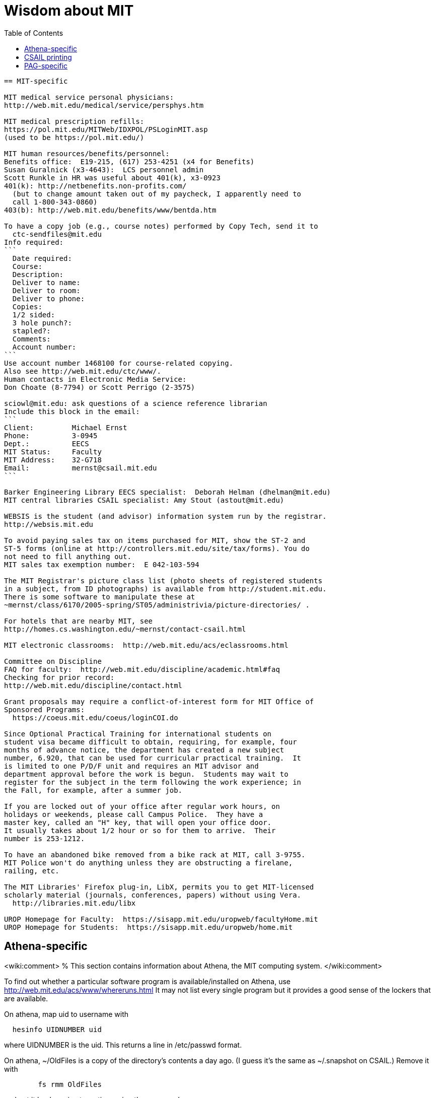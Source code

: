 = Wisdom about MIT
:toc:


---------------------------------------------------------------------------
== MIT-specific

MIT medical service personal physicians:
http://web.mit.edu/medical/service/persphys.htm

MIT medical prescription refills:
https://pol.mit.edu/MITWeb/IDXPOL/PSLoginMIT.asp
(used to be https://pol.mit.edu/)

MIT human resources/benefits/personnel:
Benefits office:  E19-215, (617) 253-4251 (x4 for Benefits)
Susan Guralnick (x3-4643):  LCS personnel admin
Scott Runkle in HR was useful about 401(k), x3-0923
401(k): http://netbenefits.non-profits.com/
  (but to change amount taken out of my paycheck, I apparently need to
  call 1-800-343-0860)
403(b): http://web.mit.edu/benefits/www/bentda.htm

To have a copy job (e.g., course notes) performed by Copy Tech, send it to
  ctc-sendfiles@mit.edu
Info required:
```
  Date required:
  Course:
  Description:
  Deliver to name:
  Deliver to room:
  Deliver to phone:
  Copies:
  1/2 sided:
  3 hole punch?:
  stapled?:
  Comments:
  Account number:
```
Use account number 1468100 for course-related copying.
Also see http://web.mit.edu/ctc/www/.
Human contacts in Electronic Media Service:
Don Choate (8-7794) or Scott Perrigo (2-3575) 

sciowl@mit.edu: ask questions of a science reference librarian
Include this block in the email:
```
Client:         Michael Ernst
Phone:          3-0945
Dept.:          EECS
MIT Status:     Faculty
MIT Address:    32-G718
Email:          mernst@csail.mit.edu
```

Barker Engineering Library EECS specialist:  Deborah Helman (dhelman@mit.edu)
MIT central libraries CSAIL specialist: Amy Stout (astout@mit.edu)

WEBSIS is the student (and advisor) information system run by the registrar.
http://websis.mit.edu

To avoid paying sales tax on items purchased for MIT, show the ST-2 and
ST-5 forms (online at http://controllers.mit.edu/site/tax/forms). You do
not need to fill anything out.
MIT sales tax exemption number:  E 042-103-594

The MIT Registrar's picture class list (photo sheets of registered students
in a subject, from ID photographs) is available from http://student.mit.edu.
There is some software to manipulate these at
~mernst/class/6170/2005-spring/ST05/administrivia/picture-directories/ .

For hotels that are nearby MIT, see
http://homes.cs.washington.edu/~mernst/contact-csail.html

MIT electronic classrooms:  http://web.mit.edu/acs/eclassrooms.html

Committee on Discipline
FAQ for faculty:  http://web.mit.edu/discipline/academic.html#faq
Checking for prior record:
http://web.mit.edu/discipline/contact.html

Grant proposals may require a conflict-of-interest form for MIT Office of
Sponsored Programs:
  https://coeus.mit.edu/coeus/loginCOI.do

Since Optional Practical Training for international students on
student visa became difficult to obtain, requiring, for example, four
months of advance notice, the department has created a new subject
number, 6.920, that can be used for curricular practical training.  It
is limited to one P/D/F unit and requires an MIT advisor and
department approval before the work is begun.  Students may wait to
register for the subject in the term following the work experience; in
the Fall, for example, after a summer job.

If you are locked out of your office after regular work hours, on
holidays or weekends, please call Campus Police.  They have a
master key, called an "H" key, that will open your office door.
It usually takes about 1/2 hour or so for them to arrive.  Their
number is 253-1212.

To have an abandoned bike removed from a bike rack at MIT, call 3-9755.
MIT Police won't do anything unless they are obstructing a firelane,
railing, etc.

The MIT Libraries' Firefox plug-in, LibX, permits you to get MIT-licensed
scholarly material (journals, conferences, papers) without using Vera.
  http://libraries.mit.edu/libx

UROP Homepage for Faculty:  https://sisapp.mit.edu/uropweb/facultyHome.mit
UROP Homepage for Students:  https://sisapp.mit.edu/uropweb/home.mit


---------------------------------------------------------------------------
== Athena-specific

<wiki:comment>
% This section contains information about Athena, the MIT computing system.
</wiki:comment>

To find out whether a particular software program is available/installed on
Athena, use
  http://web.mit.edu/acs/www/whereruns.html
It may not list every single program but it provides a good sense
of the lockers that are available.

On athena, map uid to username with
```
  hesinfo UIDNUMBER uid
```
where UIDNUMBER is the uid.
This returns a line in /etc/passwd format.

On athena, ~/OldFiles is a copy of the directory's contents a day ago.
(I guess it's the same as ~/.snapshot on CSAIL.)
Remove it with
```
        fs rmm OldFiles
```
and put it back again at any time using the command
```
        fs mkm OldFiles user.username.backup
```
Files deleted with the 'delete' command can be recovered via 'undelete';
type 'man undelete' for details.

On athena, to check whether a directory was ever used:
```
    athena% vos e course.6.170.se84
    course.6.170.se84                 537323985 RW          2 K  On-line
     ERIS.MIT.EDU /vicepb 
     RWrite  537323985 ROnly          0 Backup  537323987 
     MaxQuota      20000 K 
     Creation    Mon Sep 25 18:57:57 2000
     Last Update Mon Sep 25 19:02:33 2000
```

Athena mailing lists:
http://web.mit.edu/moira or run "listmaint" on Athena.
Also:
expn shows the "live" status of the list at the mailhubs
blanche shows database contents, which will eventually propagate to mailhubs
Updates to moira lists make it to the mail servers about every three hours.
To find out the time of the last update:
```
  add consult
  lastupd
```

To run SAS on Athena, do
```
  add sas
  sas
```
For SAS user messages, see /mit/sas/Athena/messages/
(Further SAS tips in ~/wisdom/programs

Ask a question of an Athena consultant:
olc-unix@mit.edu

Running long jobs on Athena:
Myron Freeman (fletch1@eecs.mit.edu), who goes by "Fletch", is the
sysadmin for eecs-course.mit.edu, which is an Athena machine on which
long-running jobs can be run.

Athena combination:  on Athena, run:  tellme combo

If your Athena dotfiles (.bashrc, .cshrc, .environment) become corrupted,
you can try 'quarantining' your personalized dotfiles (move them aside) and
then copying over the dotfiles found in /usr/prototype_usr/ .

athena.csail.mit.edu is owned by Frans Kaashoek.

To create a Wiki on Athena:
```
  add scripts
  scripts-start
```
Select 'mediawiki', tell it what URL you want the wiki at, and you're
done.  ( http://scripts.mit.edu/start/ for more details )
(As of 3/31/2008, I can't figure out how to set the "database host" field,
though this had worked for me earlier.)


---------------------------------------------------------------------------
== CSAIL-specific

CSAIL Personnel Assistant: Rachel Avery
EECS Personnel: Lisa Bella, 253-4611

You can send email to any floor in the Stata Center using the unmoderated
HQ mailing lists, e.g., g7@csail.mit.edu.

FedEx dropoff box in the Stata Center: in the Dreyfoos tower, on the
B-Level, to the left of the elevator.

Various Windows software (including Microsoft and MSDN) is available to the
CSAIL community:  see
http://tig.csail.mit.edu/software/index.html

To create/edit a CSAIL mailing list, follow the directions at
 http://lists.csail.mit.edu/
Common things to change after creation:
 * General options:
    * Public name (case changes only)
    * Terse phrase identifying the list
    * Introductory description
 * Passwords:
    * administrator password
 * Privacy options
    * Subscription rules
       * advertise this list
       * require approval
    * Sender filters
       * action to take for postings from non-members
To delete/remove a mailing list (this script also removes the INQUIR entry):
```
  /afs/csail/group/tig/bin/rmlist <listname>
```

Martin Rinard's group ("program analysis and compilation group", or PACG)
email address:
freepizza@lesser-magoo.csail.mit.edu

Cron jobs:  
Ask TIG for an individual crontab account.  The files will be in
/afs/csail.mit.edu/group/tig/keytabs/$USER/$USER.keytab, readable
and deletable by $USER.  These should be stored in a secure (local)
file system on the machine where your cron jobs will run, and should
be readable only by $USER.  I'm assuming it's stored in /etc in the
example below.
The name of the principal is $USER/cron@CSAIL.MIT.EDU, which in AFS
is called $USER.cron.  Your cron job needs to call a script of the
following form:
```
  #!/usr/bin/pagsh
  # Note, using `pagsh' above is important; do not change.
  {
    KRB5CCNAME=/tmp/krb5cc_cron_${USER}
    export KRB5CCNAME
    kinit -k -t /etc/${USER}.keytab ${USER}/cron@CSAIL.MIT.EDU
    aklog
    kdestroy
  }
  # Now running under the UNIX user ${USER} but AFS user ${USER}.cron
  # rest of your cron job here
```
One way to do this is just to make the crontab command be of the form
```
  AFS=/afs/csail.mit.edu/u/m/mernst/bin/share/afs-cron-wrapper
  $AFS COMMAND
```

CSAIL acroread is /afs/csail/i386_linux24/local/bin/acroread

To run INQUIR on a CSAIL machine:
```
  whois -h inquir.csail.mit.edu mernst
```

CSAIL email:
IMAP (incoming) mail server: imap.csail.mit.edu
SMTP (outgoing) mail server: outgoing.csail.mit.edu
You must also configure your mail client to at least one of SSL/TLS
  encryption or CRAM-MD5 (or DIGEST-MD5) to protect your password from
  traversing the network unsafely.
You may also access your account via the webmail interface.

CSAIL certificates available at:
  https://ca.csail.mit.edu/cgi-bin/query?algo=rsa&type=client&cn=Michael+Ernst&format=browser
or
  https://ca.csail.mit.edu/cgi-bin/query?algo=rsa;type=client;email=mernst%40CSAIL%2eMIT%2eEDU;format=browser
(At one point, it was bad to regenerate, as that action revoked my old
ones.  That is not the case any more.)

MIT CSAIL AFS web logs:
  http://tig.csail.mit.edu/twiki/bin/view/TIG/WebServerStatistics
For www.pag.csail.mit.edu:
  http://www.pag.csail.mit.edu/internal/cgi-bin/log-tail.cgi
The web logs for people live in /var/log/apache2/ on people.csail.mit.edu.
You can just log in to the machine to tail the logs if you need, or you can
adjust your script to look there.

Apache config file for the pag virtual host:
  /afs/csail.mit.edu/proj/www/www.pag.csail.mit.edu/httpd.conf
(By default, Apache configuration files are in /etc/httpd/conf/.)
"AllowOverride" and similar options should be set, per-directory.
[I'm not sure how I get this configuration file to be re-read.]

Error logs for apache webserver are available on the servers.  Servers
are named people.csail.mit.edu, groups.csail.mit.edu, etc.  The error
logs are at /var/log/apache2/error.log

The TIG webservers for csail are people.csail.mit.edu, group.csail.mit.edu

At CSAIL, to use Java 1.4, either by use "javac-1.4" and "java-1.4" instead
of "javac" and "java", or put
  /afs/csail.mit.edu/group/pag/software/pkg/jdk-1.4/bin
at the front of your PATH.

Creating a new CSAIL account (including guest accounts):
  https://inquir.csail.mit.edu/cgi-bin/welcome.cgi

To change CSAIL shell:
  https://inquir.csail.mit.edu/cgi-bin/chsh.cgi

SPEC benchmarks can be found on CAG, in /home/benchmarks.

To close (resolve) a TIG/OPS ticket, click on "reply" in the display and
then set the status when sending the reply.
But TIG prefers to close them itself, so it's better to just send them a
message asking that it be closed.

TWiki web at CSAIL:
(But many folks recommend MediaWiki instead.)
Only TIG can create a new web; ask them for each one to be created.
The PAG web is
  https://projects.csail.mit.edu/cgi-bin/wiki/view/PAG/WebHome
The Web can be configured at
  https://projects.csail.mit.edu/cgi-bin/wiki/view/PAG/WebPreferences
Read https://projects.csail.mit.edu/cgi-bin/wiki/view/TWiki/WelcomeGuest
  to get a quick overview of this collaboration platform.
You should create a "WikiName" for yourself at
  https://projects.csail.mit.edu/cgi-bin/wiki/view/Main/TWikiUsers
then, my personal TWiki topic is located at
  https://projects.csail.mit.edu/cgi-bin/wiki/view/Main/MichaelErnst .

Creating a MySQL database at CSAIL:  Must ask a sysadmin to do so.  They
need a database name, user name, and initial password (send encrypted or
via phone).  All new databases are created on the dedicated database
server, mysql.csail.mit.edu.

Access any O'Reilly book online.
goto libraries.mit.edu and search for the book you want.  From the
correct record, choosoe 'Online Ed. URL'
or go directly to http://library.mit.edu:80/F/SEVDTEY3AA8RXCLBJAPG35KDC2I4X1RPIQNXQSHVXV1KGNSLAE-06114?func=service&doc_library=MIT01&doc_number=001351184&line_number=0002&service_type=MEDIA

Noah Meyerhans has a bicycle truing stand in his office at CSAIL.

Garrett Wollman runs CSAIL's nntp (netnews) servers.
They include a mail->news gateway, but no news->mail gateway.
The names are .lcs.mit.edu rather than .csail.mit.edu
The news servers are only readable from net 18 (MIT).
Other news servers on campus are run by EECS (Fletch) and SIPB
(usenet@mit.edu).

Creating public SVN access:
https://svn.csail.mit.edu:1443/admin/admin.cgi

The Stata stairwell alarm sounds "bong bong bong _stairwell_ 0 _floor_",
indicating where the alarm was triggered.  Stairwells 1 and 2 are in the
Dreyfoos tower; 3 and 4 are in the Gates tower.  For example, if someone
pushes the big red button near HQ, you will hear "bong bong bong, 3 0 4"
throughout all the stairwells in the building.  To turn the alarm off, go
to the appropriate alarm at _stairwell_, _floor_ and press the little black
rocker switch that is hidden in a recession below the big red button.

Creating a CSAIL TR (technical report):
  http://publications.csail.mit.edu/

A notary at CSAIL:
Rachel Avery
Human Resources Assistant
32-G425a
rachel@csail.mit.edu
617-253-3212

A web proxy for accessing MIT resources from home:  see the FAQ at the
bottom of http://nms.lcs.mit.edu/ron/ronweb/mit.html .
(TIG's web proxy is only available from CSAIL.)

At CSAIL, to enable or edit public or private svn https web (WebDAV) access
to a repository, goto the page:
  https://svn.csail.mit.edu:1443/admin/admin.cgi
Instructions from TIG are available at:
  http://tig.csail.mit.edu/twiki/bin/view/TIG/UsingSubversionAtCSAIL
Make sure that each directory gives the user svn rlidwka access.
Don't forget to:
 * create the htpasswd file (I don't know how to set up an ACL file):
    htpasswd -c /afs/csail/group/pag/projects/annotations-htpasswd _username_
 * set permissions for the repository directory:
    find . -type d -exec fs sa {} svn rlidwk \;
 * set permissions for the htpasswd file:
    fs sa _dir-with-htpasswd_ svn rl


---------------------------------------------------------------------------
== CSAIL printing

CSAIL printer and copier locations:
  http://tig.csail.mit.edu/twiki/bin/view/TIG/ListOfPublicPrinters
A web interface to all printers:
  http://cups.csail.mit.edu:631/printers
Large format (large scale) 42"x60" plotters are conspirator and eetimes (or
others whose model is DesignJet):
   http://tig.csail.mit.edu/twiki/bin/view/TIG/PrintingToConspirator

Printer options for CSAIL cups printers:
To staple (two at the top) and not print header pages:
```
  lpoptions -p xerox5/psets -o StapleLocation=DualLandscape -o job-sheets=none
  lpr -P xerox5/psets myfile
```
For portrait mode stapling::
```
  lpr -o StapleLocation=SinglePortrait myfile
```
To print single-sided:
```
  lpr -o sides=one-sided myfile
```
For a list of all options:
```
  lpoptions -p xerox7 -l
```

CSAIL xerox7 (7th-floor copier/scanner) can output to files in AFS, via the
"Network Scanning" icon.  The file shows up about 5 minutes later in
  /afs/csail.mit.edu/service/scan-to-file/${USER}/

When a CSAIL printer runs out of ink/toner or paper, send mail to
ops@csail.mit.edu to have it replaced.

Alternate way to print to MIT CSAIL printers from Windows:
Start > Run > \\teem.lcs.mit.edu\windows\printer-drivers\

CSAIL copier codes:
  6.170: 30500
Perhaps 30500 is a generally-used code?

CSAIL video conference room (32-262):  IP 128.30.30.43
http://tig.csail.mit.edu/twiki/bin/view/OOPS/VideoConference
To call Mike in Germany, use IP 139.19.100.30


---------------------------------------------------------------------------
== EECS-specific

Info about undergraduate theses (including prizes):
  http://www.eecs.mit.edu/ug/thesis-guide.html#anchor13

Marilyn Pierce (andrea@eecs.mit.edu) can send email to all EECS grad
students (such as advertising a TA position), via
grad-students@altoids.mit.edu .

The Chu Lounge combination (as of 3/24/2006) is is 4-15
(push 4, then push 5 and 1 at the same time)

The "Who is teaching what" or "who's teaching what" list for MIT EECS:
http://www.eecs.mit.edu/WTW_ST07.html
It includes only the in-charge lecturer, not co-lecturers or section leaders.
The HKN undeground guide doesn't include classes that they skipped, and may
not include 


---------------------------------------------------------------------------
== PAG-specific

EDG C front end:
https://www.edg.com/download, user id mit, password saman6398.
Don't download or view the software until you have signed an NDA!
You can find the NDA at $inv/doc/www/mit/edg-nda-noncomm.pdf .

The pag machines allow cross-mounting of /scratch and /scratch2:
```
  cd /var/autofs/net/{pag-client}/scratch  
```
but not:
```
  cd /var/autofs/net/{pag-client}/scratch2
```

Bugzilla database at http://pag.csail.mit.edu/zilla

pag.csail.mit.edu IP address: 128.30.84.11 (?)
manioc.csail.mit.edu IP address: 128.30.84.42

To advertise for UROPs send email to Anne Hunter (anneh@mit.edu).
It seems best to send each announcement separately (one day apart)

The CSAIL "daikonuser" account has PAG-specific customizations (like old
daikongroupmember).  The Daikon overnight regression tests are run as
daikonuser.
The CSAIL "paguser" account has no customizations (like old daikonuser).

On PAG Debian machines, a cron job updates
```
  /afs/csail.mit.edu/group/pag/adm/package-lists/auto
```
Whenever you install a new package on a machine, make an entry for the
package you wanted in /afs/csail.mit.edu/group/pag/adm/debian-pkgs ,
cutting and pasting the output from "dpkg -l" into the appropriate
category.  This will help us distinguish which packages we really want, and
which were installed just as dependencies; packages of the latter type
might need to be removed to accommodate other upgrades.

Samba accounts at pag.lcs.mit.edu:
* all samba accounts must (first) have real unix accounts
  (aka, exist at pag.lcs.mit.edu:/etc/passwd)
* use smbpasswd to add a user (as root)
  See ~ts/bin/samba/add-windows-user, which calls
    /usr/bin/smbpasswd -a -n -d NEWUSERNAME
* use smbpasswd to change password for the user (as root)
The user should now have a valid entry at pag.lcs.mit.edu:/etc/samba/smbpasswd :
  sudo grep ${username} /etc/samba/smbpasswd

To test the samba connectivity at pag.lcs.mit.edu:
  smbclient -L pag.lcs.mit.edu
The interesting lines are those with Type "Disk", so then do:
```
  $ smbclient '\\pag.lcs.mit.edu\ts'
  added interface ip=18.24.8.42 bcast=18.24.8.255 nmask=255.255.255.0
  Password: 
  Domain=[PROGRAMANALYSIS] OS=[Unix] Server=[Samba 2.2.7-security-rollup-fix]
  smb: \> ls
  ;; shows me ~ts
```


---------------------------------------------------------------------------
== Boston-specific

Apollo Travel (617-876-4471, 860 Mass. Ave., between Harvard and Central
Squares) knocked 22% off Jeremy Nimmer's ticket price (sometimes requires
being a student, sometimes doesn't), and he has heard similar things from
other friends, so they seem to be a good agent.  I use
Abra Smith (abratravel@yahoo.com) of Council Travel, who has worked similar
or greater miracles.

Boston-area housing/renting/rental apartments/condos:
reuse-housing@mit.edu
boston.craigslist.org/roo/
boston.craigslist.org/hsw/
web.mit.edu/housing/och/
reuse@csail.mit.edu

Can recycle styrofoam packing peanuts ("loose fill") at
 * Mailboxes Etc, 831 Beacon St, Newton Center
 * UPS Store, Davis Square


---------------------------------------------------------------------------
<wiki:comment>
Please put new content in the appropriate section above, don't just
dump it all here at the end of the file.
</wiki:comment>

<wiki:comment>
LocalWords:  Guralnick admin Runkle HR FRU Choate Perrigo Helman WEBSIS faq gi
LocalWords:  firelane eetimes DesignJet lpoptions xerox psets StapleLocation
LocalWords:  DualLandscape lpr myfile listname PACG Cron
</wiki:comment>
